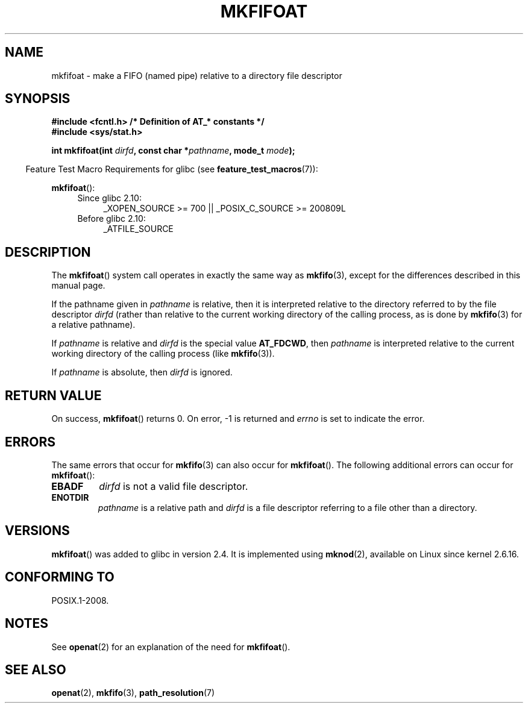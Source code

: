 .\" This manpage is Copyright (C) 2006, Michael Kerrisk
.\"
.\" %%%LICENSE_START(VERBATIM)
.\" Permission is granted to make and distribute verbatim copies of this
.\" manual provided the copyright notice and this permission notice are
.\" preserved on all copies.
.\"
.\" Permission is granted to copy and distribute modified versions of this
.\" manual under the conditions for verbatim copying, provided that the
.\" entire resulting derived work is distributed under the terms of a
.\" permission notice identical to this one.
.\"
.\" Since the Linux kernel and libraries are constantly changing, this
.\" manual page may be incorrect or out-of-date.  The author(s) assume no
.\" responsibility for errors or omissions, or for damages resulting from
.\" the use of the information contained herein.  The author(s) may not
.\" have taken the same level of care in the production of this manual,
.\" which is licensed free of charge, as they might when working
.\" professionally.
.\"
.\" Formatted or processed versions of this manual, if unaccompanied by
.\" the source, must acknowledge the copyright and authors of this work.
.\" %%%LICENSE_END
.\"
.\"
.TH MKFIFOAT 3 2009-12-13 "Linux" "Linux Programmer's Manual"
.SH NAME
mkfifoat \- make a FIFO (named pipe) relative to a directory file descriptor
.SH SYNOPSIS
.nf
.B #include <fcntl.h>           /* Definition of AT_* constants */
.B #include <sys/stat.h>
.sp
.BI "int mkfifoat(int " dirfd ", const char *" pathname ", mode_t " mode );
.fi
.sp
.in -4n
Feature Test Macro Requirements for glibc (see
.BR feature_test_macros (7)):
.in
.sp
.BR mkfifoat ():
.PD 0
.ad l
.RS 4
.TP 4
Since glibc 2.10:
_XOPEN_SOURCE\ >=\ 700 || _POSIX_C_SOURCE\ >=\ 200809L
.TP
Before glibc 2.10:
_ATFILE_SOURCE
.RE
.ad
.PD
.SH DESCRIPTION
The
.BR mkfifoat ()
system call operates in exactly the same way as
.BR mkfifo (3),
except for the differences described in this manual page.

If the pathname given in
.I pathname
is relative, then it is interpreted relative to the directory
referred to by the file descriptor
.I dirfd
(rather than relative to the current working directory of
the calling process, as is done by
.BR mkfifo (3)
for a relative pathname).

If
.I pathname
is relative and
.I dirfd
is the special value
.BR AT_FDCWD ,
then
.I pathname
is interpreted relative to the current working
directory of the calling process (like
.BR mkfifo (3)).

If
.I pathname
is absolute, then
.I dirfd
is ignored.
.SH RETURN VALUE
On success,
.BR mkfifoat ()
returns 0.
On error, \-1 is returned and
.I errno
is set to indicate the error.
.SH ERRORS
The same errors that occur for
.BR mkfifo (3)
can also occur for
.BR mkfifoat ().
The following additional errors can occur for
.BR mkfifoat ():
.TP
.B EBADF
.I dirfd
is not a valid file descriptor.
.TP
.B ENOTDIR
.I pathname
is a relative path and
.I dirfd
is a file descriptor referring to a file other than a directory.
.SH VERSIONS
.BR mkfifoat ()
was added to glibc in version 2.4.
It is implemented using
.BR mknod (2),
available on Linux since kernel 2.6.16.
.SH CONFORMING TO
POSIX.1-2008.
.SH NOTES
See
.BR openat (2)
for an explanation of the need for
.BR mkfifoat ().
.SH SEE ALSO
.BR openat (2),
.BR mkfifo (3),
.BR path_resolution (7)
